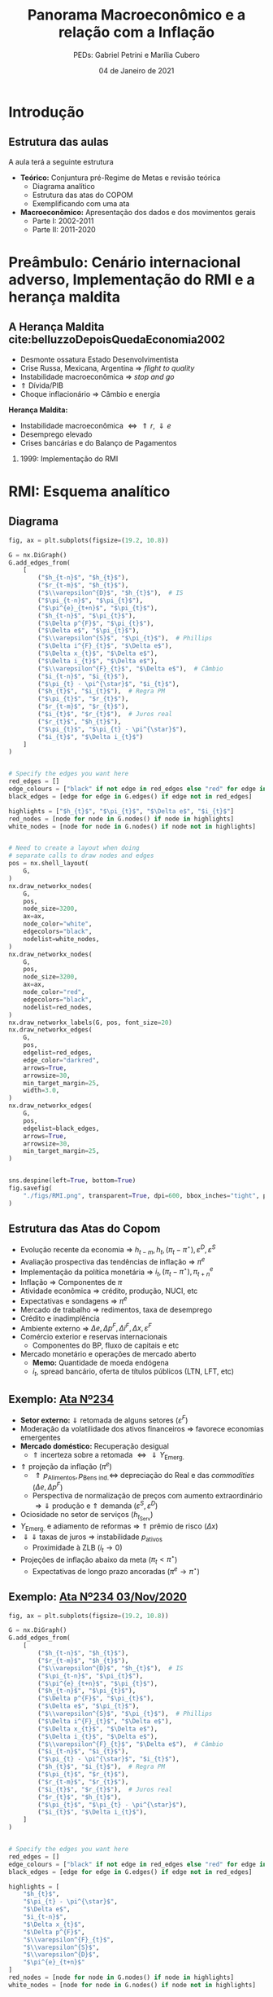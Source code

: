 #+OPTIONS: H:2 toc:t
#+Title: Panorama Macroeconômico e a relação com a Inflação
#+Author: PEDs: Gabriel Petrini e Marília Cubero
#+Email: gpetrinidasilveira@gmail.com
#+DATE: 04 de Janeiro de 2021
#+LANGUAGE: pt_Br
#+ATTR_ORG: :width 100
* Beamer specific settings                                  :ignore:noexport:
#+LATEX_HEADER: \usepackage{csquotes, caption}
#+LATEX_HEADER: \usepackage[brazilian]{babel}
#+beamer_frame_level: 2
#+startup: beamer
#+LATEX_HEADER: \usepackage[style=abnt,noslsn,extrayear,uniquename=init,giveninits,justify,sccite, scbib,repeattitles,doi=false,isbn=false,url=false,maxcitenames=2, natbib=true,backend=biber]{biblatex}
#+LATEX_HEADER: \addbibresource{refs.bib}
#+LATEX_HEADER: \addbibresource{/HDD/Org/all_my_refs.bib}
#+latex_header: \AtBeginSection[]{\begin{frame}<beamer>\frametitle{Tópicos}\tableofcontents[currentsection]\end{frame}}

The first line enables the Beamer specific commands for org-mode (more on this below); the next two tell the LaTeX exporter to use the Beamer class and to use the larger font settings

The following line specifies how org headlines translate to the Beamer document structure. 

* Python Configurações :noexport:

#+PROPERTY: header-args:python :session *panorama* :results output drawer replace :exports none :eval never-export :tangle panorama.py

#+BEGIN_SRC python
import datetime
import pandas as pd
import seaborn as sns 
import matplotlib.pyplot as plt
import numpy as np
import matplotlib
import networkx as nx
import statsmodels.api as sm
sns.set_context('talk')
plt.style.use('bmh')


def consulta_bc(codigo_bcb, nome = ["Nome da série"]):
  url = 'http://api.bcb.gov.br/dados/serie/bcdata.sgs.{}/dados?formato=json'.format(codigo_bcb)
  df = pd.read_json(url)
  df['data'] = pd.to_datetime(df['data'], dayfirst=True)
  df.set_index('data', inplace=True)
  df.index.name = ''
  df.columns = nome
  return df

#+END_SRC

#+RESULTS:
:results:
:end:




* Introdução

** Estrutura das aulas

A aula terá a seguinte estrutura
- *Teórico:* Conjuntura pré-Regime de Metas e revisão teórica
  + Diagrama analítico
  + Estrutura das atas do COPOM
  + Exemplificando com uma ata
- *Macroeconômico:* Apresentação dos dados e dos movimentos gerais
  + Parte I: 2002-2011
  + Parte II: 2011-2020


* Preâmbulo: Cenário internacional adverso, Implementação do RMI e a herança maldita

** A Herança Maldita cite:belluzzoDepoisQuedaEconomia2002

- Desmonte ossatura Estado Desenvolvimentista
- Crise Russa, Mexicana, Argentina $\Rightarrow$ /flight to quality/
- Instabilidade macroeconômica $\Rightarrow$ /stop and go/
- $\Uparrow$ Dívida/PIB
- Choque inflacionário $\Rightarrow$ Câmbio e energia

*Herança Maldita:*

- Instabilidade macroeconômica $\Leftrightarrow \Uparrow r, \Downarrow e$ 
- Desemprego elevado
- Crises bancárias e do Balanço de Pagamentos

*** 1999: Implementação do RMI

* RMI: Esquema analítico

** Diagrama
#+BEGIN_SRC python
fig, ax = plt.subplots(figsize=(19.2, 10.8))

G = nx.DiGraph()
G.add_edges_from(
    [
        ("$h_{t-n}$", "$h_{t}$"),
        ("$r_{t-m}$", "$h_{t}$"),
        ("$\\varepsilon^{D}$", "$h_{t}$"),  # IS
        ("$\pi_{t-n}$", "$\pi_{t}$"),
        ("$\pi^{e}_{t+n}$", "$\pi_{t}$"),
        ("$h_{t-n}$", "$\pi_{t}$"),
        ("$\Delta p^{F}$", "$\pi_{t}$"),
        ("$\Delta e$", "$\pi_{t}$"),
        ("$\\varepsilon^{S}$", "$\pi_{t}$"),  # Phillips
        ("$\Delta i^{F}_{t}$", "$\Delta e$"),
        ("$\Delta x_{t}$", "$\Delta e$"),
        ("$\Delta i_{t}$", "$\Delta e$"),
        ("$\\varepsilon^{F}_{t}$", "$\Delta e$"),  # Câmbio
        ("$i_{t-n}$", "$i_{t}$"),
        ("$\pi_{t} - \pi^{\star}$", "$i_{t}$"),
        ("$h_{t}$", "$i_{t}$"),  # Regra PM
        ("$\pi_{t}$", "$r_{t}$"),
        ("$r_{t-m}$", "$r_{t}$"),
        ("$i_{t}$", "$r_{t}$"),  # Juros real
        ("$r_{t}$", "$h_{t}$"),
        ("$\pi_{t}$", "$\pi_{t} - \pi^{\star}$"),
        ("$i_{t}$", "$\Delta i_{t}$")
    ]
)


# Specify the edges you want here
red_edges = []
edge_colours = ["black" if not edge in red_edges else "red" for edge in G.edges()]
black_edges = [edge for edge in G.edges() if edge not in red_edges]

highlights = ["$h_{t}$", "$\pi_{t}$", "$\Delta e$", "$i_{t}$"]
red_nodes = [node for node in G.nodes() if node in highlights]
white_nodes = [node for node in G.nodes() if node not in highlights]


# Need to create a layout when doing
# separate calls to draw nodes and edges
pos = nx.shell_layout(
    G,
)
nx.draw_networkx_nodes(
    G,
    pos,
    node_size=3200,
    ax=ax,
    node_color="white",
    edgecolors="black",
    nodelist=white_nodes,
)
nx.draw_networkx_nodes(
    G,
    pos,
    node_size=3200,
    ax=ax,
    node_color="red",
    edgecolors="black",
    nodelist=red_nodes,
)
nx.draw_networkx_labels(G, pos, font_size=20)
nx.draw_networkx_edges(
    G,
    pos,
    edgelist=red_edges,
    edge_color="darkred",
    arrows=True,
    arrowsize=30,
    min_target_margin=25,
    width=3.0,
)
nx.draw_networkx_edges(
    G,
    pos,
    edgelist=black_edges,
    arrows=True,
    arrowsize=30,
    min_target_margin=25,
)


sns.despine(left=True, bottom=True)
fig.savefig(
    "./figs/RMI.png", transparent=True, dpi=600, bbox_inches="tight", pad_inches=0
)
#+END_SRC

#+RESULTS:
:results:

(python3:38957): Gtk-[1;33mWARNING[0m **: [34m17:58:18.110[0m: Theme parsing error: gtk.css:1:117: Failed to import: Erro ao abrir arquivo /home/gpetrini/.local/share/gnome-shell/extensions/unite@hardpixel.eu/styles/buttons-right-always.css: Arquivo ou diretório não encontrado
:end:

#+begin_export latex
\begin{figure}[htb]
\centering
\caption{Representação do Modelo do regime de Metas para inflação} 
\includegraphics[width = 0.9\textwidth]{./figs/RMI.png}
\label{fig:ibcbr}
\caption*{\textbf{Fonte:} Elaboração própria}
\end{figure}
#+end_export
** Estrutura das Atas do Copom
- Evolução recente da economia $\Rightarrow$ $h_{t-m}, h_{t}, (\pi_{t} - \pi^{\star}), \varepsilon^{D}, \varepsilon^{S}$ 
- Avaliação prospectiva das tendências de inflação $\Rightarrow$ $\pi^{e}$
- Implementação da política monetária $\Rightarrow$ $i_{t}, (\pi_{t} - \pi^{\star}), \pi^{e}_{t+n}$
- Inflação $\Rightarrow$ Componentes de $\pi$
- Atividade econômica $\Rightarrow$ crédito, produção, NUCI, etc
- Expectativas e sondagens $\Rightarrow$ $\pi^{e}$
- Mercado de trabalho $\Rightarrow$ redimentos, taxa de desemprego
- Crédito e inadimplência 
- Ambiente externo $\Rightarrow$ $\Delta e, \Delta p^{F}, \Delta i^{F}, \Delta x, \varepsilon^{F}$
- Comércio exterior e reservas internacionais
  + Componentes do BP, fluxo de capitais e etc
- Mercado monetário e operações de mercado aberto
  + *Memo:* Quantidade de moeda endógena
  + $i_{t}$, spread bancário, oferta de títulos públicos (LTN, LFT, etc)

** Exemplo: [[https://www.bcb.gov.br/publicacoes/atascopom/28102020][Ata Nº234]]

- *Setor externo:* $\Downarrow$ retomada de alguns setores ($\varepsilon^{F}$)
- Moderação da volatilidade dos ativos financeiros $\Rightarrow$ favorece economias emergentes
- *Mercado doméstico:* Recuperação desigual
  + $\Uparrow$ incerteza sobre a retomada $\Leftrightarrow \Downarrow Y_{\text{Emerg.}}$
- $\Uparrow$ projeção da inflação ($\pi^{e}$)
  + $\Uparrow p_{\text{Alimentos}}, p_{\text{Bens ind.}} \Leftrightarrow$ depreciação do Real e das /commodities/ ($\Delta e, \Delta p^{F}$)
  + Perspectiva de normalização de preços com aumento extraordinário $\Rightarrow \Downarrow$ produção e $\Uparrow$ demanda ($\varepsilon^{S}, \varepsilon^{D}$)
- Ociosidade no setor de serviços ($h_{t}_{\text{Serv}}$)
- $Y_{\text{Emerg.}}$ e adiamento de reformas $\Rightarrow$ $\Uparrow$ prêmio de risco ($\Delta x$)
- $\Downarrow \Downarrow$ taxas de juros $\Rightarrow$ instabilidade $p_{\text{ativos}}$
  + Proximidade à ZLB ($i_{t} \to 0$)
- Projeções de inflação abaixo da meta ($\pi_{t} < \pi^{\star}$)
  + Expectativas de longo prazo ancoradas ($\pi^{e} \to \pi^{\star}$)

** Exemplo: [[https://www.bcb.gov.br/publicacoes/atascopom/28102020][Ata Nº234 03/Nov/2020]]
#+BEGIN_SRC python
fig, ax = plt.subplots(figsize=(19.2, 10.8))

G = nx.DiGraph()
G.add_edges_from(
    [
        ("$h_{t-n}$", "$h_{t}$"),
        ("$r_{t-m}$", "$h_{t}$"),
        ("$\\varepsilon^{D}$", "$h_{t}$"),  # IS
        ("$\pi_{t-n}$", "$\pi_{t}$"),
        ("$\pi^{e}_{t+n}$", "$\pi_{t}$"),
        ("$h_{t-n}$", "$\pi_{t}$"),
        ("$\Delta p^{F}$", "$\pi_{t}$"),
        ("$\Delta e$", "$\pi_{t}$"),
        ("$\\varepsilon^{S}$", "$\pi_{t}$"),  # Phillips
        ("$\Delta i^{F}_{t}$", "$\Delta e$"),
        ("$\Delta x_{t}$", "$\Delta e$"),
        ("$\Delta i_{t}$", "$\Delta e$"),
        ("$\\varepsilon^{F}_{t}$", "$\Delta e$"),  # Câmbio
        ("$i_{t-n}$", "$i_{t}$"),
        ("$\pi_{t} - \pi^{\star}$", "$i_{t}$"),
        ("$h_{t}$", "$i_{t}$"),  # Regra PM
        ("$\pi_{t}$", "$r_{t}$"),
        ("$r_{t-m}$", "$r_{t}$"),
        ("$i_{t}$", "$r_{t}$"),  # Juros real
        ("$r_{t}$", "$h_{t}$"),
        ("$\pi_{t}$", "$\pi_{t} - \pi^{\star}$"),
        ("$i_{t}$", "$\Delta i_{t}$"),
    ]
)


# Specify the edges you want here
red_edges = []
edge_colours = ["black" if not edge in red_edges else "red" for edge in G.edges()]
black_edges = [edge for edge in G.edges() if edge not in red_edges]

highlights = [
    "$h_{t}$",
    "$\pi_{t} - \pi^{\star}$",
    "$\Delta e$",
    "$i_{t-n}$",
    "$\Delta x_{t}$",
    "$\Delta p^{F}$",
    "$\\varepsilon^{F}_{t}$",
    "$\\varepsilon^{S}$",
    "$\\varepsilon^{D}$",
    "$\pi^{e}_{t+n}$"
]
red_nodes = [node for node in G.nodes() if node in highlights]
white_nodes = [node for node in G.nodes() if node not in highlights]


# Need to create a layout when doing
# separate calls to draw nodes and edges
pos = nx.shell_layout(
    G,
)
nx.draw_networkx_nodes(
    G,
    pos,
    node_size=3200,
    ax=ax,
    node_color="white",
    edgecolors="black",
    nodelist=white_nodes,
)
nx.draw_networkx_nodes(
    G,
    pos,
    node_size=3200,
    ax=ax,
    node_color="yellow",
    edgecolors="black",
    nodelist=red_nodes,
)
nx.draw_networkx_labels(G, pos, font_size=20)
nx.draw_networkx_edges(
    G,
    pos,
    edgelist=red_edges,
    edge_color="darkred",
    arrows=True,
    arrowsize=30,
    min_target_margin=25,
    width=3.0,
)
nx.draw_networkx_edges(
    G,
    pos,
    edgelist=black_edges,
    arrows=True,
    arrowsize=30,
    min_target_margin=25,
)


sns.despine(left=True, bottom=True)
fig.savefig(
    "./figs/RMI_234.png", transparent=True, dpi=600, bbox_inches="tight", pad_inches=0
)
#+END_SRC

#+RESULTS:
:results:
:end:

#+begin_export latex
\begin{figure}[htb]
\centering
\caption{Representação de Análise de uma ata do COPOM}
\includegraphics[width = 0.9\textwidth]{./figs/RMI_234.png}
\label{fig:ata234}
\caption*{\textbf{Fonte:} Elaboração própria}
\end{figure}
#+end_export
* Governos Lula e suas fases

** Crescimento e desequilíbrios globais cite:carneiroSupremaciaDosMercados2006

Após fase conturbada de 1997/2002, a economia global consolida um arrajno dinâmico e desequiblibrado entre 2002/3 a 2007/8

*Engrenagem comercial com 3 elos*
  - Crescimento finance-led nos EUA
    - Déficit comercial elevado
  - Estratégia trade-account nos países asiáticos
    - Superávit comercial chinês com os EUA
  - Impactos nas commodities

** Primeira Fase (2002-2006)


Experimento desenvolvimentista junto de uma política macroeconômica conservadora:
- Continuidade do tripé
- Visão teórica da *política fiscal:* contração fiscal expansionista
- *Estratégia de crescimento:* visão liberal predominante
  - reformas microeconômicas
  - regras estáveis de gestão
  - ampliar ajuste fiscal
- Apreciação cambial
- Taxa de juros elevadas

*Contexto de transição complexa:* desconfiança dos credores e pressões financeiras

** Segunda fase (2006-2010)

- Retomada do Estado como elemento condutor do Crescimento
- Desenho da política fiscal no centro de proposta do desenvolvimento
- Remontagem da capacidade de atuação dos atores públicos
- Não desmonta aparato regulatório do modelo anterior
- Investimento de apoio às atividades privadas

** Continuidades

*** Política cambial

Pouco mudou ao longo do tempo

- Valorização com reflexo na inflação
- Compras de divisas não evitou valorização
- Impacto sobre o setor industrial

*** Política monetária

Rígido regime de metas de inflação

- altos níveis de juros reais
- discussão sobre independência do Banco Central
- conflito com meta de taxa de juros "desenvolvimentista"

*** Política fiscal

Não foi alterado o regime fiscal definido na era FHC

- Lei de Responsabilidade Fiscal sem mudanças
- Não alterou mercado de dívida pública

** Descontinuidades

Conjugação de políticas de incentivo à renda e ao mercado interno

- Defesa da expansão da demanda como fator de impulso ao crescimento
  - Política deliberada de inserção social
  - Expansão do crédito
  - *Programa de Salário Mínimo*
- Ações desenvolvimentistas
  - Políticas de incentivo ao investimento: PAC e PDP
  - Gasto público como estratégia para elevar o crescimento
  - Política de fortalecimento dos Bancos Públicos e das empresas estatais

** Alguns resultados
- Queda da taxa de desemprego aberta
- Valorização real do salário mínimo
- Expansão do gasto federal total
- Taxa crescimento da FBCF cresce pós-07
- Aumento do consumo das famílias, mas menor que o investimento

** Fatores determinantes

- Impulsos externos favoráveis
  - Melhora no setor externo pelo lado comercial (commodities) e financiero
    - Ajudam retomada em 2004, mas não puxam o crescimento
- Motores do crescimento (expansão do mercado interno)
  - Distribuição de renda e cŕedito
    - Aumento do saldo total de crédito
  - Investimento induzido
- Investimento público a partir de 2007 com o PAC

* Dados 2002-2011

** PIB puxado pelo mercado doméstico

#+BEGIN_SRC python
import matplotlib.ticker as mticker


df = pd.concat(
    [
        consulta_bc(22109, ["PIB"]),
        consulta_bc(22110, ["Consumo das famílias"]),
        consulta_bc(22111, ["Consumo do governo"]),
        consulta_bc(22113, ["FBCF"]),
        consulta_bc(22114, ["Exportação"]),
        consulta_bc(22115, ["Importação"]),
    ],
    axis=1,
)

df["Mercado doméstico"] = df[
    ["Consumo das famílias", "Consumo do governo", "FBCF"]
].sum(axis=1)
df["Setor Externo"] = df["Exportação"] - df["Importação"]
df = df["2001-01-01":"2011-12-31"]
fig, ax = plt.subplots(figsize=(19.20, 10.80))

df[["Mercado doméstico", "Setor Externo"]].diff(4).apply(
    lambda x: x / (df["PIB"].shift(4))
).dropna().plot(ax=ax, lw=2.5, kind="bar", stacked=True, width=0.75, edgecolor="black")
# ax.set_xticklabels(df.index.strftime('%Y-%m')[::8])
# ax.set_xticklabels(ax.get_xticklabels(), rotation=0)
ticklabels = [""] * len(df)
skip = len(df) // 12
ticklabels[4::skip] = df.index[4::skip].strftime("%Y")
ax.xaxis.set_major_formatter(mticker.FixedFormatter(ticklabels))
fig.autofmt_xdate()

sns.despine()
fig.savefig("./figs/PIB_Decomp_I.png", transparent=True, dpi=300)
plt.cla()
#+END_SRC

#+RESULTS:
:results:
:end:

#+begin_export latex
\begin{figure}[htb]
\centering
\caption{Decomp. tx de crescimento do produto - Domésticos e externos} 
\includegraphics[width = 0.95\textwidth]{./figs/PIB_Decomp_I.png}
\label{fig:cycles}
\caption*{\textbf{Fonte:} BCB}
\end{figure}
#+end_export


** Crescimento e o investimento induzido


#+BEGIN_SRC python
fig, ax = plt.subplots(figsize=(19.20, 10.80))
df[["Consumo das famílias", "Consumo do governo", "FBCF", "Setor Externo"]].diff(
    4
).apply(lambda x: x / (df["PIB"].shift(4))).dropna().plot(
    ax=ax,
    lw=2.5,
    kind="bar",
    stacked=True,
    width=0.75,
    color=(
        "darkred",
        "darkblue",
        "darkorange",
        "darkgreen",
    ),
    edgecolor="black",
)
ticklabels = [""] * len(df)
skip = len(df) // 12
ticklabels[4::skip] = df.index[4::skip].strftime("%Y")
ax.xaxis.set_major_formatter(mticker.FixedFormatter(ticklabels))
fig.autofmt_xdate()

sns.despine()

fig.savefig("./figs/PIB_Decomp_Total_I.png", transparent=True, dpi=300)
plt.cla()
#+END_SRC

#+RESULTS:
:results:
:end:

#+begin_export latex
\begin{figure}[htb]
\centering
\caption{Taxa de crescimento do produto - decomposição total} 
\includegraphics[width = 0.95\textwidth]{./figs/PIB_Decomp_Total_I.png}
\label{fig:PIB_Decomp_Total}
\caption*{\textbf{Fonte:} BCB}
\end{figure}
#+end_export




** Investimento público em recuperação cite:orair_investimento_2016


#+CAPTION: Taxa de crescimento do investimentos públicos (1994-2015) 
|-----------+--------------+------------+---------------+-----|
|       Ano | Gov. Central | Gov. Geral | Setor Público | PIB |
|-----------+--------------+------------+---------------+-----|
| 1994-1998 |         -5.1 |       -2.7 |          -0.9 | 2.6 |
| 1998-2002 |         -1.2 |       -2.0 |          -1.9 | 2.3 |
| 2002-2006 |         -0.6 |        0.6 |           0.4 | 3.5 |
| 2006-2010 |         25.4 |       13.5 |          17.0 | 4.6 |
| 2010-2014 |         -0.4 |       -0.1 |          -0.1 | 2.2 |
| 2014-2015 |         -6.2 |       -4.0 |          -5.2 | 0.3 |
|-----------+--------------+------------+---------------+-----|



** Emprego

#+BEGIN_SRC python
df = consulta_bc(28512, ["Emprego Formal"])
df = df["2001-01-01":"2011-12-31"]
fig, ax = plt.subplots(figsize=(19.20, 10.80))

df.plot(
    ax=ax,
    lw=2.5,
    color="black",
    ls="-",
)
sns.despine()

fig.savefig("./figs/EmpregoFormal_I.png", transparent=True, dpi=300)
#+END_SRC

#+RESULTS:
:results:
:end:

#+begin_export latex
\begin{figure}[htb]
\centering
\caption{Índice do Emprego Formal} 
\includegraphics[width = 0.9\textwidth]{./figs/EmpregoFormal_I.png}
\label{fig:EmpFormal}
\caption*{\textbf{Fonte:} MTb}
\end{figure}
#+end_export


** Taxa de câmbio nominal

#+BEGIN_SRC python
df = consulta_bc(20360, ['Câmbio'])

fig, ax = plt.subplots(figsize=(19.20,10.80))
df = df[:"2011-12-31"]
df.plot(ax=ax,
	lw=2.5,
	color='black',
	ls='-',
        label=False,
)
sns.despine()

fig.savefig("./figs/CambioNominal_I.png", transparent = True, dpi = 300)
#+END_SRC

#+RESULTS:
:results:
:end:

#+begin_export latex
\begin{figure}[htb]
\centering
\caption{ Índice da taxa de câmbio efetiva nominal\\Jun/1994=100 } 
\includegraphics[width = 0.95\textwidth]{./figs/CambioNominal_I.png}
\label{fig:cambio}
\caption*{\textbf{Fonte:} BCB-DSTAT}
\end{figure}
#+end_export


** Taxa de juros selic

#+BEGIN_SRC python
fig, ax = plt.subplots(1,1, figsize=(19.20,10.80))


df = pd.concat([consulta_bc(1178, ['Efetiva']), consulta_bc(432, ['Meta'])],axis=1)
df["Desvio"] = df["Meta"] - df["Efetiva"]

df["1999-01-01":"2011-12-31"].plot(ax=ax, color=('black', 'red', 'gray'))

ax.set_yticklabels(['{:,.2%}'.format(x/100) for x in ax.get_yticks()])
sns.despine()

fig.savefig("./figs/Selic_I.png", transparent = True, dpi = 300)
#+END_SRC

#+RESULTS:
:results:
:end:

#+begin_export latex
\begin{figure}[htb]
\centering
\caption{Taxa de juros selic a.a. (efetivo x meta)\\Anualizada base 252} 
\includegraphics[width = 0.95\textwidth]{./figs/Selic_I.png}
\label{fig:Selic}
\caption*{\textbf{Fonte:} Copom e BCB-Demab}
\end{figure}
#+end_export


** Finalmente, inflação (ops, IPCA)

#+BEGIN_SRC python
df = consulta_bc(13521, ["Meta"])
df = df.resample('MS').ffill()#.bfill()

df["Teto"] = df["Meta"] + 2.0
df["Piso"] = df["Meta"] - 2.0

df = pd.concat([
    df,
    consulta_bc(433,["IPCA"])
], axis=1)

df = df["1998-01-01":"2011-12-31"]
df = df/100
df["IPCA"] = (1+ df["IPCA"]).rolling(window=12).agg(lambda x : x.prod()) -1

fig, ax = plt.subplots(figsize=(19.20,10.80))

df[["IPCA"]].plot(ax=ax,
lw=2,
ls='-',
color = 'red',                  
)

ax.pcolorfast(ax.get_xlim(), ax.get_ylim(),
              (df['IPCA'] > df["Teto"]).values[np.newaxis],
              cmap='Reds', alpha=0.3, label="Acima do Teto",
              zorder=-1,
)

ax.pcolorfast(ax.get_xlim(), ax.get_ylim(),
              (df['IPCA'] < df["Piso"]).values[np.newaxis],
              cmap='Blues', alpha=0.3, label="Abaixo do Piso",
              zorder=-1,
)

ax.legend()

sns.despine()

fig.savefig("./figs/IPCA_I.png", transparent = True, dpi = 300)
#+END_SRC

#+RESULTS:
:results:
:end:

#+begin_export latex
\begin{figure}[htb]
\centering
\caption{IPCA e Metas para Inflação} 
\includegraphics[width = 0.975\textwidth]{./figs/IPCA_I.png}
\label{fig:IPCA}
\caption*{\textbf{Fonte:} BCB}
\end{figure}
#+end_export
** Composição do IPCA cite:bcb_2019_Atualizacoes

#+CAPTION: IPCA: estruturas de ponderação – janeiro de 2018
|---------------------------+-----------+-----------+----------|
| Grupo                     | 2008-2009 | 2017-2018 | $\Delta$ |
|---------------------------+-----------+-----------+----------|
| Alimentação e bebidas     |     24.58 |     18.99 |    -5.59 |
| Habitação                 |     15.72 |     15.16 |    -0.56 |
| Artigos de residência     |      3.98 |      4.02 |     0.04 |
| Vestuário                 |      5.96 |       4.8 |    -1.16 |
| Transporte                |     18.28 |     20.84 |     2.55 |
| Saúde e cuidados pessoais |     12.04 |     13.46 |     1.41 |
| Despesas pessoais         |     10.96 |     10.60 |    -0.36 |
| Educação                  |      4.83 |      5.95 |     1.13 |
| Comunicação               |      3.65 |      6.19 |     2.54 |
|---------------------------+-----------+-----------+----------|
** Preços livres, monitorados, serviços

#+BEGIN_SRC python
df = consulta_bc(13521, ["Meta"])
df = df.resample('MS').ffill()#.bfill()

df["Teto"] = df["Meta"] + 2.0
df["Piso"] = df["Meta"] - 2.0

df = pd.concat([
    df,
    consulta_bc(433,["IPCA"]),
    consulta_bc(11428,["Livres"]),
    consulta_bc(4449,["Monitorados"]),
    consulta_bc(10844,["Serviços"]),
], axis=1)

df = df["1998-01-01":"2011-12-31"]
df = df/100
df["IPCA"] = (1+ df["IPCA"]).rolling(window=12).agg(lambda x : x.prod()) -1
df["Livres"] = (1+ df["Livres"]).rolling(window=12).agg(lambda x : x.prod()) -1
df["Monitorados"] = (1+ df["Monitorados"]).rolling(window=12).agg(lambda x : x.prod()) -1
df["Serviços"] = (1+ df["Serviços"]).rolling(window=12).agg(lambda x : x.prod()) -1
fig, ax = plt.subplots(figsize=(19.20,10.80))

df[["Livres", "Monitorados", "Serviços", "IPCA"]].dropna().plot(ax=ax,
lw=2,
ls='-',
color = ('blue','red','green', 'black'),                  
)

ax.pcolorfast(ax.get_xlim(), ax.get_ylim(),
              (df['IPCA'] > df["Teto"]).values[np.newaxis],
              cmap='Reds', alpha=0.3, label="Acima do Teto",
              zorder=-1,
)

ax.pcolorfast(ax.get_xlim(), ax.get_ylim(),
              (df['IPCA'] < df["Piso"]).values[np.newaxis],
              cmap='Blues', alpha=0.3, label="Abaixo do Piso",
              zorder=-1,
)

ax.legend()

sns.despine()

fig.savefig("./figs/Livres_Administrados_I.png", transparent = True, dpi = 300)
#+END_SRC

#+RESULTS:
:results:
:end:

#+begin_export latex
\begin{figure}[htb]
\centering
\caption{IPCA e seus componentes: preços livres, monitorados e serviços} 
\includegraphics[width = 0.975\textwidth]{./figs/Livres_Administrados_I.png}
\label{fig:livres_adm}
\caption*{\textbf{Fonte:} BCB}
\end{figure}
#+end_export


* Governo(s?) Dilma

** Os três motores cite:serrano_demanda_2015
#+begin_export latex
\begin{figure}[htb]
\centering
\caption{Os três motores do crescimento} 
\includegraphics[width = 0.75\textwidth]{./figs/Tenores.png}
\label{fig:tenores}
\caption*{\textbf{Fonte:} Elaboração própria}
\end{figure}
#+end_export

*Principal mudança:* do incentivo à demanda agregada ao incetivo ao investimento privado.

** Primeira fase (2011-2014)

*Estado* na estratégia de crescimento econômico
- Políticas macroeconômicas $\Rightarrow \Uparrow$ investimento privado
- Reconhecimento da *indústria* como determinante do crescimento

*** Mudança no contexto doméstico e internacional
- *Doméstico:* Aceleração da inflação, expansão do crédito $\Rightarrow$ medidas macroprudenciais
- *Internacional:* Cenário externo permissivo (miniciclo das /commodities/)


** Dificuldades em aberto cite:mello_2017_industrialismo

- Limites do crescimento com expansão da demanda de consumo via crédito e políticas sociais
- Retomada da taxa de investimento, mas nível baixo
  - Dificuldade de retomada do investimento público
  - Crise mundial e investimento privado
- Estrutura produtiva
    
** Guinadas de política econômica

*** Política fiscal
Isenções fiscais $\Rightarrow$ incentivar investimento privado

*** Política monetária

Redução na taxa de juros $\Rightarrow \Downarrow$ juros de longo prazo

*** Política cambial

Intervenção no mercado de derivativos $\Rightarrow$ *Desvalorização* cambial $\Rightarrow \Uparrow$ Indústria

*** Rupturas

- Redução da arrecadação $\Rightarrow \Uparrow$ dívida/PIB
- Câmbio valorizado $\Leftrightarrow$ Juros elevados $\nRightarrow$ Controle inflacionário

** Medidas macroprudenciais

*Medidas macroprudenciais:* Redução do crescimento do crédito.

- Redução da taxa de crescimento da renda disponível real
- Aumento dos depósitos compulsórios
- Aumento do capital mínimo exigido dos bancos para empréstimos ao consumidor de prazos mais longos
- Aumento do percentual mínimo de pagamento de cartões de crédito

*** Implicações
- Aumento do spread do crédito ao consumo final
- Diminuição dos prazos
- Elimina *boom* de consumo
- Aumento da inadimplência

** Fatores internacionais, políticos e institucionais
*** Internacionais $\Rightarrow$ deterioração do BP e da indústria

- Crise do Euro
- Redução do ritmo de crescimento da China
- Fim do miniciclo de /commodities/ e câmbio desvalorizado
*** Políticos  e institucionais $\Rightarrow$ Incerteza eleitoral
- Manifestações de 2013
- Avanço da Operação Lava Jato
- Cutucando onças com varas curtas cite:singer_cutucando_2015

** Desaceleração rudimentar I

#+CAPTION: Comparação das taxas de crescimento
|----------------------------+-----------+-----------|
|                            | 2004-2010 | 2011-2014 |
|----------------------------+-----------+-----------|
| PIB                        |      4.4% |      2.1% |
| Produção industrial        |      3.6% |     -0.9% |
| Taxa de desemprego         |      9.0% |      5.4% |
| Crédito para habitação     |     21,5% |      4,6% |
| Hipotecas                  |     20,1% |     29,3% |
| Salário real (emp. formal) |      2,9% |      2,9% |
| Renda disp. (Famílias)     |      5,3% |      1,2% |
|----------------------------+-----------+-----------|


** Desaceleração rudimentar II

#+CAPTION: Política fiscal
|-----------------------------------+-----------+-----------|
|                                   | 2004-2010 | 2011-2014 |
|-----------------------------------+-----------+-----------|
| Superávit primário/PIB            | 3,2%      | 1,7%      |
| Receitas do setor público         | 7,2%      | 1,2%      |
| Transf. públicas para as famílias | 5,6%      | 4,9%      |
| Invest. Emp. Estatais (Federal)   | 16,3%     | -2,7%     |
| Investimento Adm, Pública         | 14,0%     | -1,0%     |
|-----------------------------------+-----------+-----------|

*Principal mudança:* do industrialismo à austeridade

** Segunda fase (2015-?)
Choques recessivos $\Rightarrow$ enfrentar os "desequilíbrios" da economia brasileira:

- *Fiscal:* Cortes dos gastos do governo
- *Cambial:* Desvalorização acentuada (50%)
- *Preços administrados:* realinhamento (choque) das tarifas de eletricidade e combustível
- *Monetário:* Elevação da taxa de juros (14,25%)

** [[https://www.causaoperaria.org.br/brasil-o-golpe-a-opera-do-fim-do-mundo-artista-retrata-o-golpe-de-estado-no-pais/][Prêambulo para a ópera do fim do mundo]]

#+begin_export latex
\begin{figure}[htb]
\centering
\caption{Brasil, O Golpe: A Ópera do fim do mundo} 
\includegraphics[width = 0.9\textwidth]{./figs/opera.png}
\caption*{\textbf{Fonte:} Jornal GGN}
\end{figure}
#+end_export

* Governos (?) Temer e Início Bolsonaro
** Continuidades: Reformas

Desde o Governo Temer (2016-2019) até o Governo Bolsonaro (2019-) houve uma mudança profunda na condução da política econômica:
- Políticas ortodoxas
- Reformas liberalizantes
  + *Trabalhista (2016):* Flexibilização no mercado de trabalho
  + *Previdência (2019):* Justificativa de reduzir o déficit da previdência
  + *Tributária (?):* A caminho
  + *Privatizações:* Já iniciadas pelas subsidiárias e avançando
  + *Abertura comercial:* $\Downarrow$ Tarifas alfandegária $\Rightarrow \Uparrow$ competitividade via mercado

** Continuidades: Políticas macroeconômicas

*** Política fiscal
- Implementação do teto de gastos $\Rightarrow$ contracionista $\Leftrightarrow$ contração fiscal expansionista
- Liberalização de recursos (FGTS e PIS/PASEP) $\Rightarrow$ estimular demanda agregada
*** Política monetária
- Política monetária conservadora $\Rightarrow$ ancorar expectativas inflacionárias
*** Política cambial
Mais flexível $\Rightarrow$ conversibilidade do real

* Corona-crise

** Crise sanitária $\Rightarrow$ crise econômica? [[https://www.economia.unicamp.br/covid19/o-impacto-economico-da-pandemia-do-covid-19-e-a-contracao-do-pib-no-primeiro-trimestre-de-2020-nao-e-culpa-da-politica-de-saude-publica][Nota Cecon Nº14]]

- A contração do PIB tem forte relação com a pandemia do Covid-19, mas não com as políticas de saúde pública
- Tendência de desaceleração do IBC-Br desde o último trimestre de 2019.
  + Contágio econômico: Desaceleração $\Rightarrow$ contração
- Desaceleração econômica é relativamente mais rápida que a difusão da pandemia e anterior à implementação das primeiras políticas de isolamento social.

*** Resumo
É a *pandemia* que deprime a economia, e não as políticas de saúde pública capazes de controlá-la.

Crise econômica $\Leftrightarrow$ Pandemia

Crise econômcia $\nLeftrightarrow$ Isolamento social $\Rightarrow \Downarrow$ Pandemia

** Políticas econômicas

*** Medidas de proteção da renda

- Auxílio emergencial (R$600,00 $\approx$ US$ 120,00)
- Liberação de liquidez no sistema financeiro internacional
- Atenuação de requerimento de capital
- Políticas de crédito para o setor empresarial
* Dados 2011-2020



** PIB puxado pelo mercado doméstico

#+BEGIN_SRC python
import matplotlib.ticker as mticker


df = pd.concat([
    consulta_bc(22109,["PIB"]),
    consulta_bc(22110,["Consumo das famílias"]),
    consulta_bc(22111,["Consumo do governo"]),
    consulta_bc(22113,["FBCF"]),
    consulta_bc(22114,["Exportação"]),
    consulta_bc(22115,["Importação"])
], axis=1)

df["Mercado doméstico"] = df[["Consumo das famílias", "Consumo do governo", "FBCF"]].sum(axis=1)
df["Setor Externo"] = df["Exportação"] - df["Importação"]
df = df["2010-12-31":]
fig, ax = plt.subplots(figsize=(19.20,10.80))

df[["Mercado doméstico", "Setor Externo"]].diff(4).apply(lambda x: x/(df["PIB"].shift(4))).dropna().plot(ax=ax,
                                                lw=1.5,
                                                kind='bar',
                                                stacked=True,
                                                                                                width = 0.75,
                                                edgecolor='black'
                                                
)
#ax.set_xticklabels(df.index.strftime('%Y-%m')[::8])
#ax.set_xticklabels(ax.get_xticklabels(), rotation=0)

ticklabels = ['']*len(df)
skip = len(df)//12
ticklabels[4::skip] = df.index[4::skip].strftime('%Y')
ax.xaxis.set_major_formatter(mticker.FixedFormatter(ticklabels))
fig.autofmt_xdate()

ax.text(
	0.95, -0.12,
	f'\nAtualizado em {datetime.datetime.now():%Y-%m-%d %H:%M}',
        verticalalignment='bottom', horizontalalignment='right',
        transform=ax.transAxes,
        color='black', fontsize=15)


sns.despine()
fig.savefig("./figs/PIB_Decomp.png", transparent = True, dpi = 300)
plt.cla()
#+END_SRC

#+RESULTS:
:results:
/tmp/babel-3DJZ6P/python-JLejoC:16: RuntimeWarning: More than 20 figures have been opened. Figures created through the pyplot interface (`matplotlib.pyplot.figure`) are retained until explicitly closed and may consume too much memory. (To control this warning, see the rcParam `figure.max_open_warning`).
  fig, ax = plt.subplots(figsize=(19.20,10.80))
:end:

#+begin_export latex
\begin{figure}[htb]
\centering
\caption{Decomposição da taxa de crescimento do produto - Domésticos e externos} 
\includegraphics[width = 0.9\textwidth]{./figs/PIB_Decomp.png}
\label{fig:cycles}
\caption*{\textbf{Fonte:} BCB}
\end{figure}
#+end_export


** Crescimento e o investimento induzido


#+BEGIN_SRC python
fig, ax = plt.subplots(figsize=(19.20,10.80))
df = df["2010-12-31":]
df[["Consumo das famílias", "Consumo do governo", "FBCF",
    "Setor Externo"
]].diff(4).apply(lambda x: x/(df["PIB"].shift(4))).dropna().plot(ax=ax,
                                                                 lw=1.5,
                                                                 kind='bar',
                                                                 stacked=True,
                                                                 width = 0.75,
                                                                 color = ("darkred", "darkblue", "darkorange", "darkgreen",),
                                                                 edgecolor='black'
                                                
)
ticklabels = ['']*len(df)
skip = len(df)//12
ticklabels[4::skip] = df.index[4::skip].strftime('%Y')
ax.xaxis.set_major_formatter(mticker.FixedFormatter(ticklabels))
fig.autofmt_xdate()

ax.text(
	0.95, -0.12,
	f'\nAtualizado em {datetime.datetime.now():%Y-%m-%d %H:%M}',
        verticalalignment='bottom', horizontalalignment='right',
        transform=ax.transAxes,
        color='black', fontsize=15)


sns.despine()

fig.savefig("./figs/PIB_Decomp_Total.png", transparent = True, dpi = 300)
plt.cla()
#+END_SRC

#+RESULTS:
:results:
/tmp/babel-3DJZ6P/python-xfaobd:1: RuntimeWarning: More than 20 figures have been opened. Figures created through the pyplot interface (`matplotlib.pyplot.figure`) are retained until explicitly closed and may consume too much memory. (To control this warning, see the rcParam `figure.max_open_warning`).
  fig, ax = plt.subplots(figsize=(19.20,10.80))
:end:

#+begin_export latex
\begin{figure}[htb]
\centering
\caption{Taxa de crescimento do produto - decomposição total} 
\includegraphics[width = 0.9\textwidth]{./figs/PIB_Decomp_Total.png}
\label{fig:PIB_Decomp_Total}
\caption*{\textbf{Fonte:} BCB}
\end{figure}
#+end_export



** Emprego

#+BEGIN_SRC python
df = consulta_bc(28512, ["Emprego Formal"])

fig, ax = plt.subplots(figsize=(19.20,10.80))

df = df["2010-12-31":]
df.plot(ax=ax,
lw=2.5,
color='black',
ls='-',
)

ax.text(
0.95, -0.15,
f'\nAtualizado em {datetime.datetime.now():%Y-%m-%d %H:%M}',
verticalalignment='bottom', horizontalalignment='right',
transform=ax.transAxes,
color='black', fontsize=10)


sns.despine()

fig.savefig("./figs/EmpregoFormal.png", transparent = True, dpi = 300)
#+END_SRC

#+RESULTS:
:results:
/tmp/babel-3DJZ6P/python-5LAGhB:3: RuntimeWarning: More than 20 figures have been opened. Figures created through the pyplot interface (`matplotlib.pyplot.figure`) are retained until explicitly closed and may consume too much memory. (To control this warning, see the rcParam `figure.max_open_warning`).
  fig, ax = plt.subplots(figsize=(19.20,10.80))
:end:

#+begin_export latex
\begin{figure}[htb]
\centering
\caption{Índice do Emprego Formal} 
\includegraphics[width = 0.9\textwidth]{./figs/EmpregoFormal.png}
\label{fig:EmpFormal}
\caption*{\textbf{Fonte:} MTb}
\end{figure}
#+end_export





** Taxa de câmbio nominal

#+BEGIN_SRC python
df = consulta_bc(20360, ['Câmbio'])

df = df["2010-12-31":]
fig, ax = plt.subplots(figsize=(19.20,10.80))

df.plot(ax=ax,
	lw=2.5,
	color='black',
	ls='-',
        label=False,
)

ax.text(
	0.95, -0.2,
	f'\nAtualizado em {datetime.datetime.now():%Y-%m-%d %H:%M}',
        verticalalignment='bottom', horizontalalignment='right',
        transform=ax.transAxes,
        color='black', fontsize=10)


sns.despine()

fig.savefig("./figs/CambioNominal.png", transparent = True, dpi = 300)
#+END_SRC

#+RESULTS:
:results:
/tmp/babel-3DJZ6P/python-tXn4vY:4: RuntimeWarning: More than 20 figures have been opened. Figures created through the pyplot interface (`matplotlib.pyplot.figure`) are retained until explicitly closed and may consume too much memory. (To control this warning, see the rcParam `figure.max_open_warning`).
  fig, ax = plt.subplots(figsize=(19.20,10.80))
:end:

#+begin_export latex
\begin{figure}[htb]
\centering
\caption{ Índice da taxa de câmbio efetiva nominal\\Jun/1994=100 } 
\includegraphics[width = 0.9\textwidth]{./figs/CambioNominal.png}
\label{fig:cambio}
\caption*{\textbf{Fonte:} BCB-DSTAT}
\end{figure}
#+end_export


** Taxa de juros selic


#+BEGIN_SRC python
fig, ax = plt.subplots(1,1, figsize=(19.20,10.80))


df = pd.concat([consulta_bc(1178, ['Efetiva']), consulta_bc(432, ['Meta'])],axis=1)
df["Desvio"] = df["Meta"] - df["Efetiva"]

df = df["2010-12-31":]
df.plot(ax=ax, color=('black', 'red', 'gray'))

ax.set_yticklabels(['{:,.2%}'.format(x/100) for x in ax.get_yticks()])



ax.text(
0.95, -0.2,
f'\nAtualizado em {datetime.datetime.now():%Y-%m-%d %H:%M}',
verticalalignment='bottom', horizontalalignment='right',
transform=ax.transAxes,
color='black', fontsize=10)


sns.despine()

fig.savefig("./figs/Selic.png", transparent = True, dpi = 300)
#+END_SRC

#+RESULTS:
:results:
/tmp/babel-3DJZ6P/python-qQdoAm:1: RuntimeWarning: More than 20 figures have been opened. Figures created through the pyplot interface (`matplotlib.pyplot.figure`) are retained until explicitly closed and may consume too much memory. (To control this warning, see the rcParam `figure.max_open_warning`).
  fig, ax = plt.subplots(1,1, figsize=(19.20,10.80))
:end:

#+begin_export latex
\begin{figure}[htb]
\centering
\caption{Taxa de juros selic a.a. (efetivo x meta)\\Anualizada base 252} 
\includegraphics[width = 0.9\textwidth]{./figs/Selic.png}
\label{fig:Selic}
\caption*{\textbf{Fonte:} Copom e BCB-Demab}
\end{figure}
#+end_export


** Finalmente, inflação (ops, IPCA)

#+BEGIN_SRC python
df = consulta_bc(13521, ["Meta"])
df = df.resample('MS').ffill()#.bfill()

df["Teto"] = df["Meta"] + 2.0
df["Piso"] = df["Meta"] - 2.0

df = pd.concat([
    df,
    consulta_bc(433,["IPCA"])
], axis=1)

df = df["2009-12-31":]
df = df/100
df["IPCA"] = (1+ df["IPCA"]).rolling(window=12).agg(lambda x : x.prod()) -1
df = df.dropna()
fig, ax = plt.subplots(figsize=(19.20,10.80))

df[["IPCA"]].plot(ax=ax,
lw=2,
ls='-',
color = 'red',                  
)

ax.text(
0.95, -0.15,
f'\nAtualizado em {datetime.datetime.now():%Y-%m-%d %H:%M}',
verticalalignment='bottom', horizontalalignment='right',
transform=ax.transAxes,
color='black', fontsize=10)

ax.pcolorfast(ax.get_xlim(), ax.get_ylim(),
              (df['IPCA'] > df["Teto"]).values[np.newaxis],
              cmap="Reds", alpha=0.3, label="Acima do Teto",
              zorder=-1,
)

ax.pcolorfast(ax.get_xlim(), ax.get_ylim(),
              (df['IPCA'] < df["Piso"]).values[np.newaxis],
              cmap='Blues', alpha=0.3, label="Abaixo do Piso",
              zorder=-1,
)

ax.legend()

sns.despine()

fig.savefig("./figs/IPCA.png", transparent = True, dpi = 300)
#+END_SRC

#+begin_export latex
\begin{figure}[htb]
\centering
\caption{IPCA e Metas para Inflação} 
\includegraphics[width = 0.9\textwidth]{./figs/IPCA.png}
\label{fig:IPCA}
\caption*{\textbf{Fonte:} BCB}
\end{figure}
#+end_export
** Preços livres, monitorados, serviços

#+BEGIN_SRC python
df = consulta_bc(13521, ["Meta"])
df = df.resample("MS").ffill()  # .bfill()

df["Teto"] = df["Meta"] + 2.0
df["Piso"] = df["Meta"] - 2.0

df = pd.concat(
    [
        df,
        consulta_bc(433, ["IPCA"]),
        consulta_bc(11428, ["Livres"]),
        consulta_bc(4449, ["Monitorados"]),
        consulta_bc(10844, ["Serviços"]),
    ],
    axis=1,
)

df = df["2009-12-31":]
df = df / 100
df["IPCA"] = (1 + df["IPCA"]).rolling(window=12).agg(lambda x: x.prod()) - 1
df["Livres"] = (1 + df["Livres"]).rolling(window=12).agg(lambda x: x.prod()) - 1
df["Monitorados"] = (1 + df["Monitorados"]).rolling(window=12).agg(
    lambda x: x.prod()
) - 1
df["Serviços"] = (1 + df["Serviços"]).rolling(window=12).agg(lambda x: x.prod()) - 1
fig, ax = plt.subplots(figsize=(19.20, 10.80))

df[["Livres", "Monitorados", "Serviços", "IPCA"]].dropna().plot(
    ax=ax,
    lw=2,
    ls="-",
    color=("blue", "red", "green", "black"),
)

ax.text(
    0.95,
    -0.15,
    f"\nAtualizado em {datetime.datetime.now():%Y-%m-%d %H:%M}",
    verticalalignment="bottom",
    horizontalalignment="right",
    transform=ax.transAxes,
    color="black",
    fontsize=10,
)

ax.pcolorfast(
    ax.get_xlim(),
    ax.get_ylim(),
    (df["IPCA"] > df["Teto"]).values[np.newaxis],
    cmap="Reds",
    alpha=0.3,
    label="Acima do Teto",
    zorder=-1,
)

ax.pcolorfast(
    ax.get_xlim(),
    ax.get_ylim(),
    (df["IPCA"] < df["Piso"]).values[np.newaxis],
    cmap="Blues",
    alpha=0.3,
    label="Abaixo do Piso",
    zorder=-1,
)

ax.legend()

sns.despine()

fig.savefig("./figs/Livres_Administrados.png", transparent=True, dpi=300)
plt.cla()
#+END_SRC

#+RESULTS:
:results:
/tmp/babel-3DJZ6P/python-h4z0kj:21: RuntimeWarning: More than 20 figures have been opened. Figures created through the pyplot interface (`matplotlib.pyplot.figure`) are retained until explicitly closed and may consume too much memory. (To control this warning, see the rcParam `figure.max_open_warning`).
  fig, ax = plt.subplots(figsize=(19.20,10.80))
:end:

#+begin_export latex
\begin{figure}[htb]
\centering
\caption{IPCA e seus componentes: preços livres, monitorados e serviços} 
\includegraphics[width = 0.95\textwidth]{./figs/Livres_Administrados.png}
\label{fig:livres_adm}
\caption*{\textbf{Fonte:} BCB}
\end{figure}
#+end_export

** Consumo de energia não-residencial (dados diários)
#+begin_export latex
\begin{figure}[htb]
\centering
\includegraphics[width = 0.95\textwidth]{./figs/Energia.png}
\label{fig:cycles}
\caption*{\textbf{Fonte:} \textcite{bastos_2020_impacto}}
\end{figure}
#+end_export

** Indicadores de antecedentes: IBC-Br 

#+begin_export latex
\begin{figure}[htb]
\centering
\includegraphics[width = 0.95\textwidth]{./figs/IBCBr_corona.png}
\label{fig:cycles}
\caption*{\textbf{Fonte:} \textcite{bastos_2020_impacto}}
\end{figure}
#+end_export
* Referências

** Referências

#+BEGIN_EXPORT latex

\printbibliography

#+END_EXPORT


* Resíduos :ignore:noexport:
** Índice EMBI Brasil (Fim de período)
   CLOSED: [2020-11-02 seg 20:15]

#+BEGIN_SRC python
df = pd.read_html(
    'http://www.ipeadata.gov.br/ExibeSerie.aspx?serid=40940&module=M',
    thousands='.',
)[2]

df = pd.DataFrame(df).iloc[1:]
df.iloc[:,0] =  pd.to_datetime(df.iloc[:,0], format='%d/%m/%Y')
df.columns = ["Data", "EMBI+"]
df.set_index("Data", inplace=True)
df.index.name=''
df = df.apply(pd.to_numeric, errors='coerce')#.resample('B').last()

fig, ax = plt.subplots(figsize=(19.2,10.8))

df.plot(ax=ax,
	lw=2.5,
	color='red',
	ls='-',
)

ax.text(
    0.95, -0.12,
    f'\nAtualizado em {datetime.datetime.now():%Y-%m-%d %H:%M}',
    verticalalignment='bottom', horizontalalignment='right',
    transform=ax.transAxes,
    color='black', fontsize=15)


sns.despine()
plt.show()
fig.savefig("./figs/EMBI.png", transparent = True, dpi = 300)
plt.cla()
#+END_SRC

#+RESULTS:
:results:
/tmp/babel-3DJZ6P/python-oI8kkB:13: RuntimeWarning: More than 20 figures have been opened. Figures created through the pyplot interface (`matplotlib.pyplot.figure`) are retained until explicitly closed and may consume too much memory. (To control this warning, see the rcParam `figure.max_open_warning`).
  fig, ax = plt.subplots(figsize=(19.2,10.8))
:end:
   

#+begin_export latex
\begin{figure}[htb]
\centering
\caption{Spread Soberano = EMBI+} 
\includegraphics[width = 0.9\textwidth]{./figs/EMBI.png}
\label{fig:embi}
\caption*{\textbf{Fonte:} IPEADATA}
\end{figure}
#+end_export

** O ciclo das commodities
   CLOSED: [2020-10-16 sex 16:12]

#+BEGIN_SRC python


df = pd.concat([
    consulta_bc(27574, nome = ["Brasil"]),
    consulta_bc(27576, nome = ["Metal"]),
    consulta_bc(27575, nome = ["Agropecuária"]),
], axis=1)


for col in df.columns:
    df[col] = df[col].apply(lambda x: 100*x/df[col]["2002-01-01"])


fig, ax = plt.subplots(figsize=(19.20,10.80))

df.plot(ax=ax,
	lw=2.5,
	ls='-',
)

ax.text(
	0.95, -0.1,
        f'\nAtualizado em {datetime.datetime.now():%Y-%m-%d %H:%M}',
        verticalalignment='bottom', horizontalalignment='right',
        transform=ax.transAxes,
        color='black', fontsize=10)


sns.despine()

fig.savefig("./figs/Commodities.png", transparent = False, dpi = 300)
#+END_SRC

#+RESULTS:
:results:
:end:

#+begin_export latex
\begin{figure}[htb]
\centering
\caption{Índice de Commodities - Brasil\\Média móvel 12 meses} 
\includegraphics[width = .9\textwidth]{./figs/Commodities.png}
\caption*{\textbf{Fonte:} BCB-Depec}
\end{figure}
#+end_export


** Fluxos de capital

#+BEGIN_SRC python
df = pd.concat([
    consulta_bc(22866, nome = ["Investimento Direto Estrangeiro (ingresso)"]),
    consulta_bc(22907, nome = ["Investimento em carteira (ingresso)"]),
    consulta_bc(22970, nome = ["Outros investimentos (ingresso)"]),
    consulta_bc(22864, nome = ["Conta financeira (líquida)"]),
]).apply(pd.to_numeric, errors='coerce').resample("MS").last()

fig, ax = plt.subplots(figsize=(19.20,10.80))

df.drop(['Conta financeira (líquida)'], axis='columns').rolling(12).mean().plot(
    ax=ax,
    lw=2.5,
    color=('orange', 'lightblue', 'darkblue'),
    ls='-',
    legend=False
)

df[['Conta financeira (líquida)']].rolling(12).mean().plot(
    ax=ax,
    lw=2.5,
    color=('red'),
    kind='area',
    legend=False,
    stacked=False
)

ax.legend(frameon=True, edgecolor='black')

ax.set_ylabel('US$ (Milhões)')

ax.text(
    0.95, -0.08,
    f'\nAtualizado em {datetime.datetime.now():%Y-%m-%d %H:%M}',
    verticalalignment='bottom', horizontalalignment='right',
    transform=ax.transAxes,
    color='black', fontsize=15)


sns.despine()
fig.savefig("./figs/FluxosInternacionais.png", transparent = True, dpi = 300)
plt.cla()
#+END_SRC

#+RESULTS:
:results:
:end:


#+begin_export latex
\begin{figure}[htb]
\centering
\caption{Balanço de Bagamentos - Conta financeira e seus componentes} 
\includegraphics[width = 0.9\textwidth]{./figs/FluxosInternacionais.png}
\label{fig:financeira}
\caption*{\textbf{Fonte:} BCB}
\end{figure}
#+end_export


** Evolução das reservas internacionais líquidas
   CLOSED: [2020-10-16 sex 16:12]


#+BEGIN_SRC python
df = consulta_bc(13621, nome = ["Total"])
#df = pd.concat([df, consulta_bc(13982 , nome = ["Conceito Liquidez"])], axis=1, sort=False)
fig, ax = plt.subplots(figsize=(19.20,10.80))

df.plot(ax=ax,
lw=2.5,
ls='-',
        color='darkred'
)

ax.text(
0.95, -0.2,
f'\nAtualizado em {datetime.datetime.now():%Y-%m-%d %H:%M}',
verticalalignment='bottom', horizontalalignment='right',
transform=ax.transAxes,
color='black', fontsize=10)
ax.set_ylabel('US$ (milhões)')

sns.despine()

fig.savefig("./figs/Reservas_Internacionais.png", transparent = True, dpi = 300)
#+END_SRC

#+RESULTS:
:results:
:end:

#+begin_export latex
\begin{figure}[htb]
\centering
\caption{Reservas Internacionais} 
\includegraphics[width = 0.9\textwidth]{./figs/Reservas_Internacionais.png}
\label{fig:reservas}
\caption*{\textbf{Fonte:} BCB-DSTAT}
\end{figure}
#+end_export


** DONE Evolução dos rendimentos (I)
   CLOSED: [2020-10-16 sex 16:41]
#+BEGIN_SRC python
df = consulta_bc(
    10790,
    ["RMRE - Todos os trabalhos"]
)

df['Série Desazonalizada'] = sm.tsa.seasonal_decompose(df["RMRE - Todos os trabalhos"]).trend

fig, ax = plt.subplots(figsize=(19.20,10.80))

df.plot(ax=ax,
lw=2.5,
color=('darkred', 'black'),
ls='-'
)

ax.text(
0.95, -0.15,
f'\nAtualizado em {datetime.datetime.now():%Y-%m-%d %H:%M}',
verticalalignment='bottom', horizontalalignment='right',
transform=ax.transAxes,
color='black', fontsize=10)
ax.set_ylabel('R$')


sns.despine()

fig.savefig("./figs/RendimentoEfetivo.png", transparent = True, dpi = 300)
plt.cla()
#+END_SRC

#+RESULTS:
:results:
:end:

#+begin_export latex
\begin{figure}[htb]
\centering
\caption{Rendimento médio real efetivo das pessoas ocupadas\\ Não desazonalizada} 
\includegraphics[width = 0.9\textwidth]{./figs/RendimentoEfetivo.png}
\label{fig:RendimentoE}
\caption*{\textbf{Fonte:} IBGE}
\end{figure}
#+end_export

*Nota:* Esta séria foi descontinuada


** DONE Evolução dos rendimentos (II)
   CLOSED: [2020-10-16 sex 16:41]
   
#+BEGIN_SRC python
df = consulta_bc(28545, ["MRRH - Todos os trabalhos"])

fig, ax = plt.subplots(figsize=(19.20,10.80))

df.plot(ax=ax,
lw=2.5,
color='darkred',
ls='-'
)

ax.text(
0.95, -0.15,
f'\nAtualizado em {datetime.datetime.now():%Y-%m-%d %H:%M}',
verticalalignment='bottom', horizontalalignment='right',
transform=ax.transAxes,
color='black', fontsize=10)
ax.set_ylabel('R$ (milhões)')


sns.despine()

fig.savefig("./figs/RendimentoHabitual.png", transparent = True, dpi = 300)
#+END_SRC

#+RESULTS:
:results:
:end:

#+begin_export latex
\begin{figure}[htb]
\centering
\caption{Massa de rendimento real habitual de todos os trabalhos} 
\includegraphics[width = 0.9\textwidth]{./figs/RendimentoHabitual.png}
\label{fig:RendimentoH}
\caption*{\textbf{Fonte:} IBGE}
\end{figure}
#+end_export

*Memo:* Série anterior descontinuada

** DONE Consumo das famílias
   CLOSED: [2020-10-16 sex 17:55]
#+BEGIN_SRC python
fig, ax = plt.subplots(figsize=(19.20,10.80))

consulta_bc(22110, ["Número Índice"]).plot(ax=ax,
lw=2.5,
color='black',
ls='-',
)

ax.text(
0.95, -0.1,
f'\nAtualizado em {datetime.datetime.now():%Y-%m-%d %H:%M}',
verticalalignment='bottom', horizontalalignment='right',
transform=ax.transAxes,
color='black', fontsize=10)


sns.despine()

fig.savefig("./figs/ConsumoFamilias.png", transparent = True, dpi = 300)
#+END_SRC

#+RESULTS:
:results:
:end:

#+begin_export latex
\begin{figure}[htb]
\centering
\caption{Consumo das famílias\\Jan/1995=100} 
\includegraphics[width = 0.9\textwidth]{./figs/ConsumoFamilias.png}
\label{fig:Consumo}
\caption*{\textbf{Fonte:} IBGE}
\end{figure}
#+end_export

** DONE Endividamento das famílias
   CLOSED: [2020-10-16 sex 17:55]

#+BEGIN_SRC python
df = pd.concat(
    [
        consulta_bc(19882, ["Total"]),
        consulta_bc(20400, ["Exceto crédito habitacional"])
    ],
    axis = 1
)

fig, ax = plt.subplots(figsize=(19.20,10.80))

df.plot(ax=ax,
	lw=2.5,
	ls='-'
)

ax.text(
	0.95, -0.15,
	f'\nAtualizado em {datetime.datetime.now():%Y-%m-%d %H:%M}',
        verticalalignment='bottom', horizontalalignment='right',
        transform=ax.transAxes,
        color='black', fontsize=10)
ax.set_yticklabels(['{:,.2%}'.format(x/100) for x in ax.get_yticks()])

sns.despine()

fig.savefig("./figs/EndividamentoFam.png", transparent = True, dpi = 300)
#+END_SRC

#+RESULTS:
:results:
:end:

#+begin_export latex
\begin{figure}[htb]
\centering
\caption{Endividamento das famílias\\em \% do PIB} 
\includegraphics[width = 0.65\textwidth]{./figs/EndividamentoFam.png}
\label{fig:Endiv}
\caption*{\textbf{Fonte:} BCB}
\end{figure}
#+end_export



** A evolução favorável da dívida pública

*Dado:* Evolução da dívida bruta e líquida (%PIB)

#+BEGIN_SRC python
fig, ax = plt.subplots(figsize=(19.20,10.80))

df = pd.concat([
    consulta_bc(4536, ["Líquida"]),
    consulta_bc(13762, ["Bruta"]),
    ]
).apply(pd.to_numeric, errors='coerce').resample("MS").last()



(df/100).plot(ax=ax,
lw=2.5,
color=('black','red'),
ls='-',
)

ax.axhline(y=0, ls='--', color='gray', lw=1.0)

ax.text(
0.95, -0.15,
f'\nAtualizado em {datetime.datetime.now():%Y-%m-%d %H:%M}',
verticalalignment='bottom', horizontalalignment='right',
transform=ax.transAxes,
color='black', fontsize=10)


sns.despine()

fig.savefig("./figs/Divida_BrutaLiquida.png", transparent = True, dpi = 300)
#+END_SRC

#+RESULTS:
:results:
:end:

** Resultado primário do Governo Central

#+BEGIN_SRC python
fig, ax = plt.subplots(figsize=(19.20,10.80))

df = pd.concat([
    consulta_bc(5497, ["Resultado Primário"]),
    consulta_bc(5431, ["Resultado Nominal"]),
    consulta_bc(5464, ["Juros nominais"]),
    ]
).apply(pd.to_numeric, errors='coerce').resample("MS").last().dropna()

df[["Resultado Primário", "Resultado Nominal"]] = df[["Resultado Primário", "Resultado Nominal"]]*(-1)

(df/100)["1996-01-01":].plot(ax=ax,
lw=2.5,
color=('black','red', 'blue'),
ls='-',
)

ax.axhline(y=0, ls='--', color='gray', lw=1.0)

ax.text(
0.95, -0.15,
f'\nAtualizado em {datetime.datetime.now():%Y-%m-%d %H:%M}',
verticalalignment='bottom', horizontalalignment='right',
transform=ax.transAxes,
color='black', fontsize=10)


sns.despine()

fig.savefig("./figs/Resultado_Primario.png", transparent = True, dpi = 300)
#+END_SRC

#+RESULTS:
:results:
:end:

#+BEGIN_SRC latex :exports none
\begin{figure}[htb]
\centering
\caption{Setor público consolidado em \% do PIB} 
\includegraphics[width = 0.9\textwidth]{./figs/Resultado_Primario.png}
\label{fig:primario}
\caption*{\textbf{Fonte:} BCB}
\end{figure}
#+END_SRC

#+RESULTS:
#+begin_export latex
\begin{figure}[htb]
\centering
\caption{Setor público consolidado em \% do PIB} 
\includegraphics[width = 0.9\textwidth]{./figs/Resultado_Primario.png}
\label{fig:primario}
\caption*{\textbf{Fonte:} BCB}
\end{figure}
#+end_export

#+CAPTION: Metas e valores realizados do superavit primário do setor público (2003-2016) - cite:orair_investimento_2016
|------+-------+---------+-------------+---------+-----------|
|  Ano |  Meta | Dedução | Pós-dedução | Efetivo | Excedente |
|------+-------+---------+-------------+---------+-----------|
| 2003 |  4.25 |       - |        4.25 |    4.37 |      0.12 |
| 2004 |  4.25 |       - |        4.25 |    4.58 |      0.33 |
| 2005 |  4.25 |    0.14 |        4.11 |    4.83 |      0.72 |
| 2006 |  4.25 |    0.15 |        4.10 |    4.37 |      0.27 |
| 2007 |  4.25 |     0.2 |        4.05 |    4.50 |      0.45 |
| 2008 |  3.80 |    0.48 |        3.32 |    4.56 |      1.24 |
| 2009 |  2.50 |    0.90 |        1.60 |    2.05 |      0.45 |
| 2010 |  3.30 |    0.67 |        2.63 |    2.07 |     -0.57 |
| 2011 |  3.30 |    0.84 |        2.46 |    3.38 |      0.93 |
| 2012 |  3.10 |    0.90 |        2.20 |    2.05 |     -0.15 |
| 2013 |  3.10 |    0.88 |        2.22 |    1.82 |     -0.40 |
| 2014 |  3.10 |    1.07 |        2.03 |    -0.6 |     -2.63 |
| 2015 | -0.85 |       - |       -0.85 |   -1.92 |     -1.07 |
|------+-------+---------+-------------+---------+-----------|


** Saldo de Crédito I

#+BEGIN_SRC python

df = consulta_bc(20622, ["Total"])

df = pd.concat([
    df,
    consulta_bc(20625, ["Crédito livre"]),
    consulta_bc(20628, ["Crédito direcionado"]),
]
).apply(pd.to_numeric, errors='coerce').resample("MS").last()


fig, ax = plt.subplots(figsize=(19.20,10.80))

df = df["2001-01-01":"2011-12-31"]
df.plot(ax=ax,
lw=2.5,
ls='-',
)

ax.text(
0.95, -0.17,
f'\nAtualizado em {datetime.datetime.now():%Y-%m-%d %H:%M}',
verticalalignment='bottom', horizontalalignment='right',
transform=ax.transAxes,
color='black', fontsize=10)

ax.set_yticklabels(['{:,.2%}'.format(x/100) for x in ax.get_yticks()])

sns.despine()

fig.savefig("./figs/Credito_I.png", transparent = True, dpi = 300)

#+END_SRC

#+RESULTS:
:results:
:end:

#+begin_export latex
\begin{figure}[htb]
\centering
\caption{Saldo de Crédito\\em \% do PIB} 
\includegraphics[width = 0.9\textwidth]{./figs/Credito_I.png}
\label{fig:Credito}
\caption*{\textbf{Fonte:} BCB-DSTAT}
\end{figure}
#+end_export

** Saldo de Crédito
   CLOSED: [2020-10-16 sex 18:14]

#+BEGIN_SRC python

df = consulta_bc(20622, ["Total"])

df = pd.concat([
    df,
    consulta_bc(20625, ["Crédito livre"]),
    consulta_bc(20628, ["Crédito direcionado"]),
]
).apply(pd.to_numeric, errors='coerce').resample("MS").last()


fig, ax = plt.subplots(figsize=(19.20,10.80))

df["1996-01-01":].plot(ax=ax,
lw=2.5,
ls='-',
)

ax.text(
0.95, -0.17,
f'\nAtualizado em {datetime.datetime.now():%Y-%m-%d %H:%M}',
verticalalignment='bottom', horizontalalignment='right',
transform=ax.transAxes,
color='black', fontsize=10)

ax.set_yticklabels(['{:,.2%}'.format(x/100) for x in ax.get_yticks()])

sns.despine()

fig.savefig("./figs/Credito.png", transparent = True, dpi = 300)

#+END_SRC

#+RESULTS:
:results:
:end:

#+begin_export latex
\begin{figure}[htb]
\centering
\caption{Saldo de Crédito\\em \% do PIB} 
\includegraphics[width = 0.9\textwidth]{./figs/Credito.png}
\label{fig:Credito}
\caption*{\textbf{Fonte:} BCB-DSTAT}
\end{figure}
#+end_export

** Dívida líquida do setor público
   CLOSED: [2020-10-16 sex 16:20]

#+BEGIN_SRC python
df = pd.concat(
    [
        consulta_bc(4503, ["Total"]),
        consulta_bc(4514, ["Interna"]),
        consulta_bc(4525, ["Externa"]),
    ],
    axis=1
)

fig, ax = plt.subplots(figsize=(19.20,10.80))

df.plot(ax=ax,
lw=2.5,
ls='-'
)

ax.set_yticklabels(['{:,.2%}'.format(x/100) for x in ax.get_yticks()])
ax.axhline(y=0, ls='--', lw=1.0, color='black')

ax.text(
0.95, -0.1,
f'\nAtualizado em {datetime.datetime.now():%Y-%m-%d %H:%M}',
verticalalignment='bottom', horizontalalignment='right',
transform=ax.transAxes,
color='black', fontsize=10)


sns.despine()

fig.savefig("./figs/DividaLiquida.png", transparent = True, dpi = 300)
#+END_SRC

#+RESULTS:
:results:
:end:


#+begin_export latex
\begin{figure}[htb]
\centering
\caption{Dívida líquida do Governo Federal e Banco Central\\em \% do PIB} 
\includegraphics[width = 0.9\textwidth]{./figs/DividaLiquida.png}
\label{fig:divliq}
\caption*{\textbf{Fonte:} BCB-DSTAT}
\end{figure}
#+end_export

